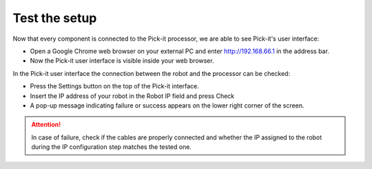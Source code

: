 Test the setup
==============

Now that every component is connected to the Pick-it processor, we are
able to see Pick-it's user interface:   

-  Open a Google Chrome web browser on your external PC and
   enter \ http://192.168.66.1 in the address bar.
-  Now the Pick-it user interface is visible inside your web browser. 

|image0|

In the Pick-it user interface the connection between the robot and the
processor can be checked:

-  Press the Settings button on the top of the Pick-it interface.
-  Insert the IP address of your robot in the Robot IP field and press
   Check
-  A pop-up message indicating failure or success appears on the lower
   right corner of the screen. 

|image1|

.. attention:: In case of failure, check if the cables are properly connected and
   whether the IP assigned to the robot during the IP configuration step
   matches the tested one.

.. |image0| image:: https://s3.amazonaws.com/helpscout.net/docs/assets/583bf3f79033600698173725/images/5b4ca2fe2c7d3a03f89c9ad4/file-x2ruOUilAh.png
.. |image1| image:: https://s3.amazonaws.com/helpscout.net/docs/assets/583bf3f79033600698173725/images/5b4ca37e2c7d3a03f89c9adb/file-ZN3FiA7k1T.png

